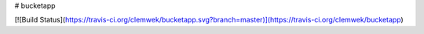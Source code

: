 # bucketapp

[![Build Status](https://travis-ci.org/clemwek/bucketapp.svg?branch=master)](https://travis-ci.org/clemwek/bucketapp)


